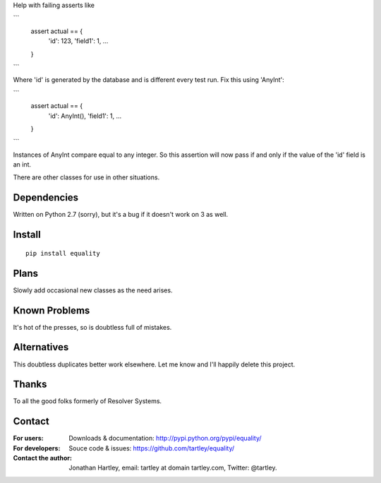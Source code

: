 Help with failing asserts like

```
    assert actual == {
        'id': 123,
        'field1': 1,
        ...
    }
```

Where 'id' is generated by the database and is different every test run.
Fix this using 'AnyInt':

```
    assert actual == {
        'id': AnyInt(),
        'field1': 1,
        ...
    }
```

Instances of AnyInt compare equal to any integer. So this assertion will
now pass if and only if the value of the 'id' field is an int.

There are other classes for use in other situations.

Dependencies
------------

Written on Python 2.7 (sorry),
but it's a bug if it doesn't work on 3 as well.

Install
-------

::

    pip install equality

Plans
-----

Slowly add occasional new classes as the need arises.

Known Problems
--------------

It's hot of the presses, so is doubtless full of mistakes.

Alternatives
------------

This doubtless duplicates better work elsewhere. Let me know and I'll
happily delete this project.

Thanks
------

To all the good folks formerly of Resolver Systems.

Contact
-------

:For users: Downloads & documentation:
    http://pypi.python.org/pypi/equality/

:For developers: Souce code & issues:
    https://github.com/tartley/equality/

:Contact the author:
    Jonathan Hartley, email: tartley at domain tartley.com, Twitter: @tartley.



